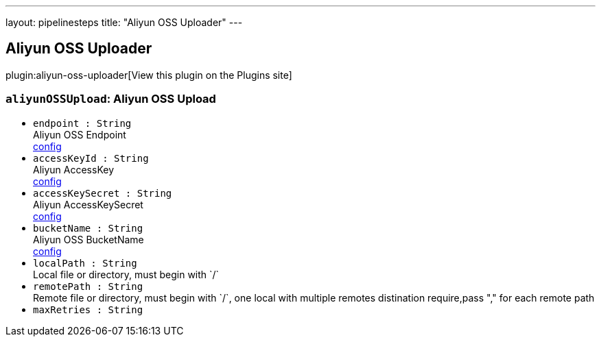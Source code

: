 ---
layout: pipelinesteps
title: "Aliyun OSS Uploader"
---

:notitle:
:description:
:author:
:email: jenkinsci-users@googlegroups.com
:sectanchors:
:toc: left
:compat-mode!:

== Aliyun OSS Uploader

plugin:aliyun-oss-uploader[View this plugin on the Plugins site]

=== `aliyunOSSUpload`: Aliyun OSS Upload
++++
<ul><li><code>endpoint : String</code>
<div><div>
 Aliyun OSS Endpoint
 <br><a href="https://oss.console.aliyun.com" rel="nofollow">config</a>
</div></div>

</li>
<li><code>accessKeyId : String</code>
<div><div>
 Aliyun AccessKey
 <br><a href="https://usercenter.console.aliyun.com/#/manage/ak" rel="nofollow">config</a>
</div></div>

</li>
<li><code>accessKeySecret : String</code>
<div><div>
 Aliyun AccessKeySecret
 <br><a href="https://usercenter.console.aliyun.com/#/manage/ak" rel="nofollow">config</a>
</div></div>

</li>
<li><code>bucketName : String</code>
<div><div>
 Aliyun OSS BucketName
 <br><a href="https://oss.console.aliyun.com" rel="nofollow">config</a>
</div></div>

</li>
<li><code>localPath : String</code>
<div><div>
 Local file or directory, must begin with `/`
</div></div>

</li>
<li><code>remotePath : String</code>
<div><div>
 Remote file or directory, must begin with `/`, one local with multiple remotes distination require,pass "," for each remote path
</div></div>

</li>
<li><code>maxRetries : String</code>
</li>
</ul>


++++
